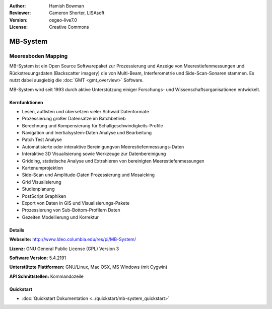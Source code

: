 :Author: Hamish Bowman
:Reviewer: Cameron Shorter, LISAsoft
:Version: osgeo-live7.0
:License: Creative Commons

.. image:: ../../images/project_logos/logo-mb-system.png
  :scale: 30 %
  :alt: project logo
  :align: right
  :target: http://www.ldeo.columbia.edu/res/pi/MB-System/


MB-System
================================================================================

Meeresboden Mapping
~~~~~~~~~~~~~~~~~~~~~~~~~~~~~~~~~~~~~~~~~~~~~~~~~~~~~~~~~~~~~~~~~~~~~~~~~~~~~~~~

MB-System ist ein Open Source Softwarepaket zur Prozessierung und Anzeige von 
Meerestiefenmessungen und Rückstreuungsdaten (Backscatter imagery) die von 
Multi-Beam, Interferometrie und Side-Scan-Sonaren stammen. Es nutzt dabei 
ausgiebig die :doc:`GMT <gmt_overview>` Software.

MB-System wird seit 1993 durch aktive Unterstützung einiger Forschungs- und Wissenschaftsorganisationen entwickelt.

.. comment .. note:: Due to space constraints on the DVD, MB-System is currently
.. comment  not installed. To install it open up a terminal and
.. comment  run ``cd gisvm/bin; sudo ./install_mb-system.sh``

Kernfunktionen
--------------------------------------------------------------------------------

.. image:: ../../images/screenshots/1024x768/mb-system_screenshot.png
  :scale: 60 %
  :alt: screenshot
  :align: right

* Lesen, auflisten und übersetzen vieler Schwad Datenformate
* Prozessierung großer Datensätze im Batchbetrieb
* Berechnung und Kompensierung für Schallgeschwindigkeits-Profile
* Navigation und Inertialsystem-Daten Analyse und Bearbeitung
* Patch Test Analyse
* Automatisierte oder interaktive Bereinigungvon Meerestiefenmessungs-Daten
* Interaktive 3D Visualisierung sowie Werkzeuge zur Datenbereinigung
* Gridding, statistische Analyse und Extrahieren von bereinigten Meerestiefenmessungen
* Kartenumprojektion
* Side-Scan und Amplitude-Daten Prozessierung und Mosaicking
* Grid Visualisierung
* Studienplanung
* PostScript Graphiken
* Export von Daten in GIS und Visualisierungs-Pakete
* Prozessierung von Sub-Bottom-Profilern Daten
* Gezeiten Modellierung und Korrektur

Details
--------------------------------------------------------------------------------

**Webseite:** http://www.ldeo.columbia.edu/res/pi/MB-System/

**Lizenz:** GNU General Public License (GPL) Version 3

**Software Version:** 5.4.2191

**Unterstützte Plattformen:** GNU/Linux, Mac OSX, MS Windows (mit Cygwin)

**API Schnittstellen:** Kommandozeile

Quickstart
--------------------------------------------------------------------------------

* :doc:`Quickstart Dokumentation <../quickstart/mb-system_quickstart>`


